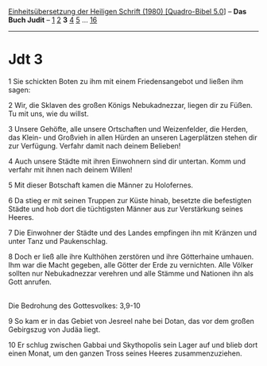 :PROPERTIES:
:ID:       8c45cb5a-840b-4453-8dff-5f68f5e1a483
:END:
<<navbar>>
[[../index.html][Einheitsübersetzung der Heiligen Schrift (1980)
[Quadro-Bibel 5.0]]] -- *Das Buch Judit* -- [[file:Jdt_1.html][1]]
[[file:Jdt_2.html][2]] *3* [[file:Jdt_4.html][4]] [[file:Jdt_5.html][5]]
... [[file:Jdt_16.html][16]]

--------------

* Jdt 3
  :PROPERTIES:
  :CUSTOM_ID: jdt-3
  :END:

<<verses>>

<<v1>>
1 Sie schickten Boten zu ihm mit einem Friedensangebot und ließen ihm
sagen:

<<v2>>
2 Wir, die Sklaven des großen Königs Nebukadnezzar, liegen dir zu Füßen.
Tu mit uns, wie du willst.

<<v3>>
3 Unsere Gehöfte, alle unsere Ortschaften und Weizenfelder, die Herden,
das Klein- und Großvieh in allen Hürden an unseren Lagerplätzen stehen
dir zur Verfügung. Verfahr damit nach deinem Belieben!

<<v4>>
4 Auch unsere Städte mit ihren Einwohnern sind dir untertan. Komm und
verfahr mit ihnen nach deinem Willen!

<<v5>>
5 Mit dieser Botschaft kamen die Männer zu Holofernes.

<<v6>>
6 Da stieg er mit seinen Truppen zur Küste hinab, besetzte die
befestigten Städte und hob dort die tüchtigsten Männer aus zur
Verstärkung seines Heeres.

<<v7>>
7 Die Einwohner der Städte und des Landes empfingen ihn mit Kränzen und
unter Tanz und Paukenschlag.

<<v8>>
8 Doch er ließ alle ihre Kulthöhen zerstören und ihre Götterhaine
umhauen. Ihm war die Macht gegeben, alle Götter der Erde zu vernichten.
Alle Völker sollten nur Nebukadnezzar verehren und alle Stämme und
Nationen ihn als Gott anrufen.\\
\\

<<v9>>
**** Die Bedrohung des Gottesvolkes: 3,9-10
     :PROPERTIES:
     :CUSTOM_ID: die-bedrohung-des-gottesvolkes-39-10
     :END:
9 So kam er in das Gebiet von Jesreel nahe bei Dotan, das vor dem großen
Gebirgszug von Judäa liegt.

<<v10>>
10 Er schlug zwischen Gabbai und Skythopolis sein Lager auf und blieb
dort einen Monat, um den ganzen Tross seines Heeres zusammenzuziehen.\\
\\
